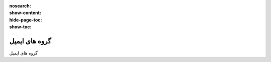 :nosearch:
:show-content:
:hide-page-toc:
:show-toc:

====================
گروه های ایمیل
====================

گروه های ایمیل

.. .. toctree::
..    :titlesonly:

..    ./menu
..    ./seo
